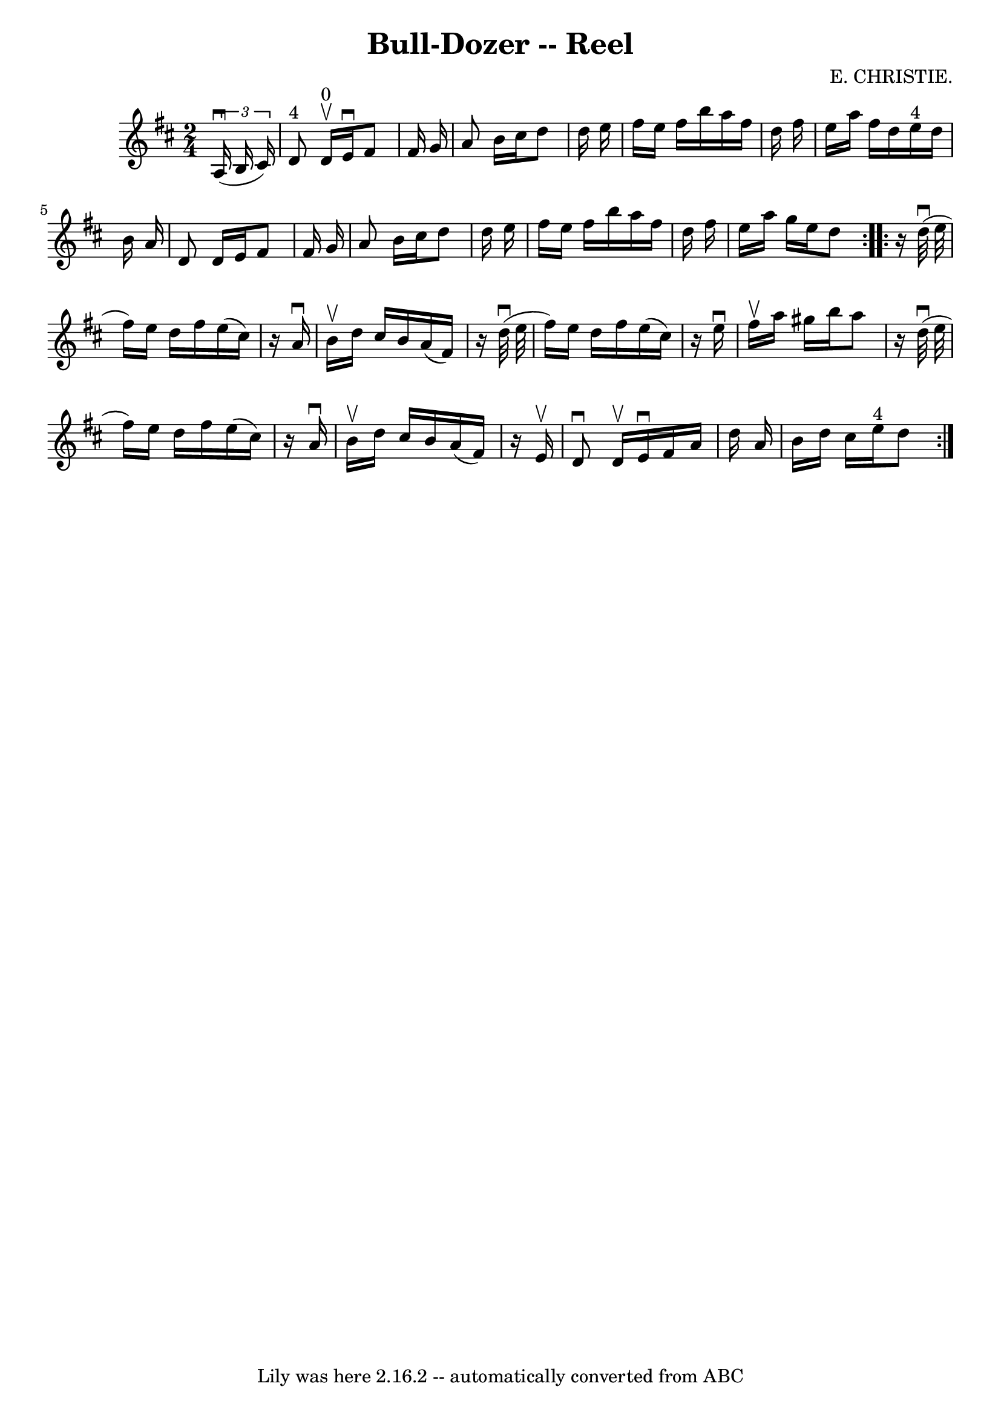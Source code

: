 \version "2.7.40"
\header {
	book = "Ryan's Mammoth Collection"
	composer = "E. CHRISTIE."
	crossRefNumber = "1"
	footnotes = "\\\\359"
	tagline = "Lily was here 2.16.2 -- automatically converted from ABC"
	title = "Bull-Dozer -- Reel"
}
voicedefault =  {
\set Score.defaultBarType = "empty"

\repeat volta 2 {
\time 2/4 \key d \major   \times 2/3 {   a16 ^\downbow(   b16    cis'16  -) } 
\bar "|"       d'8 ^"4"     d'16 ^"0"^\upbow   e'16 ^\downbow   fis'8    fis'16 
   g'16    \bar "|"   a'8    b'16    cis''16    d''8    d''16    e''16    
\bar "|"   fis''16    e''16    fis''16    b''16    a''16    fis''16    d''16    
fis''16    \bar "|"   e''16    a''16    fis''16    d''16      e''16 ^"4"   
d''16    b'16    a'16    \bar "|"     d'8    d'16    e'16    fis'8    fis'16    
g'16    \bar "|"   a'8    b'16    cis''16    d''8    d''16    e''16    \bar "|" 
  fis''16    e''16    fis''16    b''16    a''16    fis''16    d''16    fis''16  
  \bar "|"   e''16    a''16    g''16    e''16    d''8    }     
\repeat volta 2 {   r16 d''32 ^\downbow(   e''32  \bar "|"     fis''16  -)   
e''16    d''16    fis''16    e''16 (   cis''16  -)   r16   a'16 ^\downbow   
\bar "|"   b'16 ^\upbow   d''16    cis''16    b'16    a'16 (   fis'16  -)   r16 
  d''32 ^\downbow(   e''32    \bar "|"   fis''16  -)   e''16    d''16    
fis''16    e''16 (   cis''16  -)   r16 e''16 ^\downbow   \bar "|"   fis''16 
^\upbow   a''16    gis''16    b''16    a''8    r16 d''32 ^\downbow(   e''32    
\bar "|"     fis''16  -)   e''16    d''16    fis''16    e''16 (   cis''16  -)   
r16   a'16 ^\downbow   \bar "|"   b'16 ^\upbow   d''16    cis''16    b'16    
a'16 (   fis'16  -)   r16   e'16 ^\upbow   \bar "|"   d'8 ^\downbow   d'16 
^\upbow   e'16 ^\downbow   fis'16    a'16    d''16    a'16    \bar "|"   b'16   
 d''16    cis''16    e''16 ^"4"   d''8    }   
}

\score{
    <<

	\context Staff="default"
	{
	    \voicedefault 
	}

    >>
	\layout {
	}
	\midi {}
}

